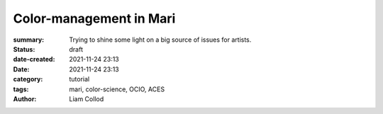 Color-management in Mari
########################

:summary: Trying to shine some light on a big source of issues for artists.


:status: draft
:date-created: 2021-11-24 23:13
:date:  2021-11-24 23:13

:category: tutorial
:tags: mari, color-science, OCIO, ACES
:author: Liam Collod


